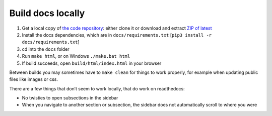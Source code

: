 Build docs locally
==================

#. Get a local copy of `the code repository <https://github.com/plu5/retype>`_: either clone it or download and extract `ZIP of latest <https://github.com/plu5/retype/archive/main.zip>`_
#. Install the docs dependencies, which are in ``docs/requirements.txt`` [``pip3 install -r docs/requirements.txt``]
#. cd into the ``docs`` folder
#. Run ``make html``, or on Windows ``./make.bat html``
#. If build succeeds, open ``build/html/index.html`` in your browser

Between builds you may sometimes have to ``make clean`` for things to work properly, for example when updating public files like images or css.

There are a few things that don’t seem to work locally, that do work on readthedocs:

- No twisties to open subsections in the sidebar
- When you navigate to another section or subsection, the sidebar does not automatically scroll to where you were
